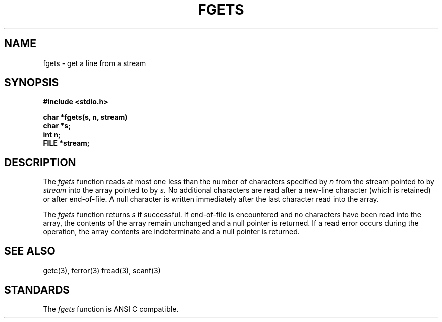 .\" Copyright (c) 1989 The Regents of the University of California.
.\" All rights reserved.
.\"
.\" Redistribution and use in source and binary forms, with or without
.\" modification, are permitted provided that the following conditions
.\" are met:
.\" 1. Redistributions of source code must retain the above copyright
.\"    notice, this list of conditions and the following disclaimer.
.\" 2. Redistributions in binary form must reproduce the above copyright
.\"    notice, this list of conditions and the following disclaimer in the
.\"    documentation and/or other materials provided with the distribution.
.\" 3. All advertising materials mentioning features or use of this software
.\"    must display the following acknowledgement:
.\"	This product includes software developed by the University of
.\"	California, Berkeley and its contributors.
.\" 4. Neither the name of the University nor the names of its contributors
.\"    may be used to endorse or promote products derived from this software
.\"    without specific prior written permission.
.\"
.\" THIS SOFTWARE IS PROVIDED BY THE REGENTS AND CONTRIBUTORS ``AS IS'' AND
.\" ANY EXPRESS OR IMPLIED WARRANTIES, INCLUDING, BUT NOT LIMITED TO, THE
.\" IMPLIED WARRANTIES OF MERCHANTABILITY AND FITNESS FOR A PARTICULAR PURPOSE
.\" ARE DISCLAIMED.  IN NO EVENT SHALL THE REGENTS OR CONTRIBUTORS BE LIABLE
.\" FOR ANY DIRECT, INDIRECT, INCIDENTAL, SPECIAL, EXEMPLARY, OR CONSEQUENTIAL
.\" DAMAGES (INCLUDING, BUT NOT LIMITED TO, PROCUREMENT OF SUBSTITUTE GOODS
.\" OR SERVICES; LOSS OF USE, DATA, OR PROFITS; OR BUSINESS INTERRUPTION)
.\" HOWEVER CAUSED AND ON ANY THEORY OF LIABILITY, WHETHER IN CONTRACT, STRICT
.\" LIABILITY, OR TORT (INCLUDING NEGLIGENCE OR OTHERWISE) ARISING IN ANY WAY
.\" OUT OF THE USE OF THIS SOFTWARE, EVEN IF ADVISED OF THE POSSIBILITY OF
.\" SUCH DAMAGE.
.\"
.\"	@(#)fgets.3	6.4 (Berkeley) 06/23/90
.\"
.TH FGETS 3 ""
.AT 3
.SH NAME
fgets - get a line from a stream
.SH SYNOPSIS
.nf
.B #include <stdio.h>

.B char *fgets(s, n, stream)
.B char *s;
.B int n;
.B FILE *stream;
.fi
.SH DESCRIPTION
The
.I fgets
function reads at most one less than the number of characters specified
by
.I n
from the stream pointed to by
.I stream
into the array pointed to by
.IR s .
No additional characters are read after a new-line character
(which is retained) or after end-of-file.
A null character is written immediately after the last character
read into the array.
.PP
The
.I fgets
function returns
.I s
if successful.
If end-of-file is encountered and no characters have been read
into the array, the contents of the array remain unchanged and
a null pointer is returned.
If a read error occurs during the operation, the array contents
are indeterminate and a null pointer is returned.
.SH "SEE ALSO"
getc(3), ferror(3) fread(3), scanf(3)
.SH STANDARDS
The
.I fgets
function is ANSI C compatible.
